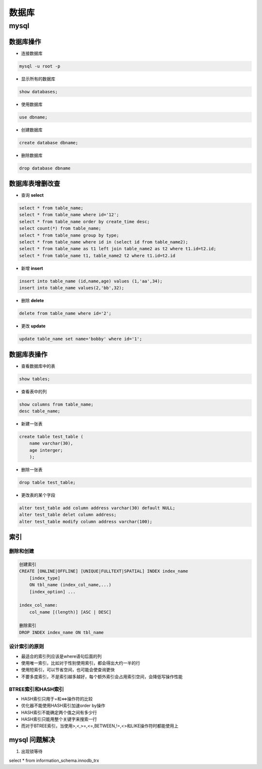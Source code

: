 数据库
===============

mysql
----------------

数据库操作
+++++++++++++++++

- 连接数据库

.. code::

    mysql -u root -p

- 显示所有的数据库

.. code::

    show databases;

- 使用数据库

.. code::

    use dbname;

- 创建数据库

.. code::

    create database dbname;

- 删除数据库

.. code::

    drop database dbname


数据库表增删改查
+++++++++++

- 查询 **select**

.. code::

    select * from table_name;
    select * from table_name where id='12';
    select * from table_name order by create_time desc;
    select count(*) from table_name;
    select * from table_name group by type;
    select * from table_name where id in (select id from table_name2);
    select * from table_name as t1 left join table_name2 as t2 where t1.id=t2.id;
    select * from table_name t1, table_name2 t2 where t1.id=t2.id

- 新增 **insert**

.. code::

    insert into table_name (id,name,age) values (1,'aa',34);
    insert into table_name values(2,'bb',32);

- 删除 **delete**

.. code::

    delete from table_name where id='2';

- 更改 **update**

.. code::

    update table_name set name='bobby' where id='1';

数据库表操作
++++++++++++++++

- 查看数据库中的表

.. code::

    show tables;

- 查看表中的列

.. code::

    show columns from table_name;
    desc table_name;

- 新建一张表

.. code::

    create table test_table (
        name varchar(30),
        age interger;
        );
        

- 删除一张表

.. code::

    drop table test_table;

- 更改表的某个字段

.. code::

    alter test_table add column address varchar(30) default NULL;
    alter test_table delet column address;
    alter test_table modify column address varchar(100);


索引
++++++++++++++++

删除和创建
***************

.. code::

    创建索引
    CREATE [ONLINE|OFFLINE] [UNIQUE|FULLTEXT|SPATIAL] INDEX index_name
        [index_type]
        ON tbl_name (index_col_name,...)
        [index_option] ...

    index_col_name:
        col_name [(length)] [ASC | DESC]

    删除索引
    DROP INDEX index_name ON tbl_name

设计索引的原则
*****************

- 最适合的索引列应该是where语句后面的列
- 使用唯一索引，比如对于性别使用索引，都会得出大约一半的行
- 使用短索引，可以节省空间，也可能会使查询更快
- 不要多度索引，不是索引越多越好，每个额外索引会占用索引空间，会降低写操作性能

BTREE索引和HASH索引
*****************

- HASH索引只用于=和<=>操作符的比较
- 优化器不能使用HASH索引加速order by操作
- HASH索引不能确定两个值之间有多少行
- HASH索引只能用整个关键字来搜索一行
- 而对于BTREE索引，当使用>,<,>=,<=,BETWEEN,!=,<>和LIKE操作符时都能使用上


mysql 问题解决
+++++++++++++++

1. 出现锁等待

select * from information_schema.innodb_trx